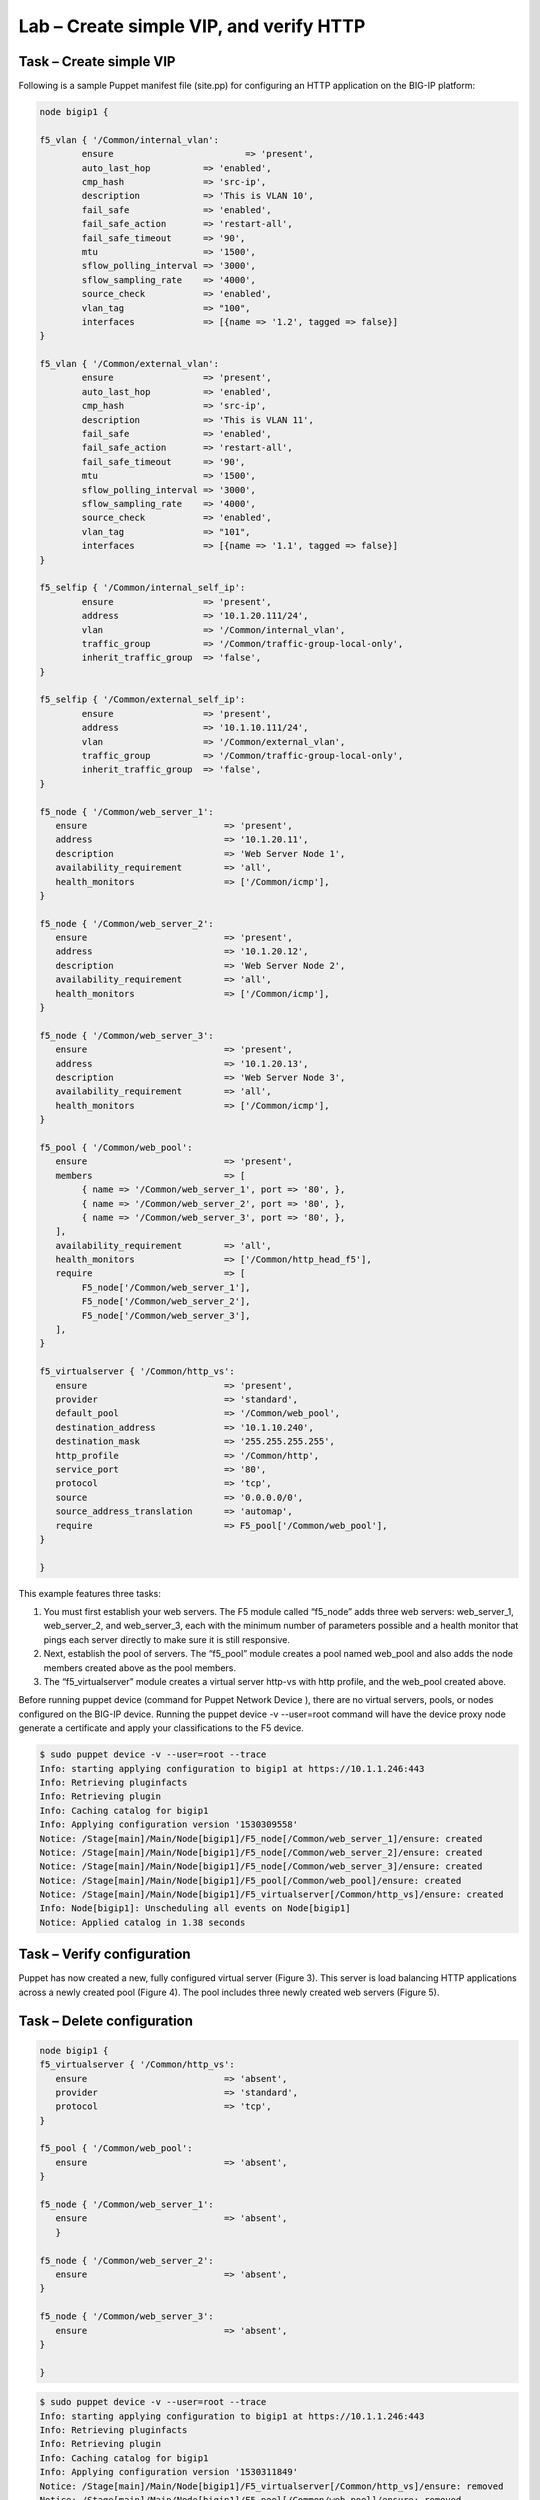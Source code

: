 Lab – Create simple VIP, and verify HTTP 
------------------------------------

Task – Create simple VIP
~~~~~~~~~~~~~~~~~~~~~~~~~~~~~~~~~
Following is a sample Puppet manifest file (site.pp) for configuring an HTTP application on the BIG-IP platform:  

.. Code::

	node bigip1 {

	f5_vlan { '/Common/internal_vlan':
		ensure                         => 'present',
		auto_last_hop          => 'enabled',
		cmp_hash               => 'src-ip',
		description            => 'This is VLAN 10',
		fail_safe              => 'enabled',
		fail_safe_action       => 'restart-all',
		fail_safe_timeout      => '90',
		mtu                    => '1500',
		sflow_polling_interval => '3000',
		sflow_sampling_rate    => '4000',
		source_check           => 'enabled',
		vlan_tag               => "100",
		interfaces             => [{name => '1.2', tagged => false}]
	}

	f5_vlan { '/Common/external_vlan':
		ensure                 => 'present',
		auto_last_hop          => 'enabled',
		cmp_hash               => 'src-ip',
		description            => 'This is VLAN 11',
		fail_safe              => 'enabled',
		fail_safe_action       => 'restart-all',
		fail_safe_timeout      => '90',
		mtu                    => '1500',
		sflow_polling_interval => '3000',
		sflow_sampling_rate    => '4000',
		source_check           => 'enabled',
		vlan_tag               => "101",
		interfaces             => [{name => '1.1', tagged => false}]
	}

	f5_selfip { '/Common/internal_self_ip':
		ensure                 => 'present',
		address                => '10.1.20.111/24',
		vlan                   => '/Common/internal_vlan',
		traffic_group          => '/Common/traffic-group-local-only',
		inherit_traffic_group  => 'false',
	}

	f5_selfip { '/Common/external_self_ip':
		ensure                 => 'present',
		address                => '10.1.10.111/24',
		vlan                   => '/Common/external_vlan',
		traffic_group          => '/Common/traffic-group-local-only',
		inherit_traffic_group  => 'false',
	}

	f5_node { '/Common/web_server_1':
	   ensure                          => 'present',
	   address                         => '10.1.20.11',
	   description                     => 'Web Server Node 1',
	   availability_requirement        => 'all',
	   health_monitors                 => ['/Common/icmp'],
	}

	f5_node { '/Common/web_server_2':
	   ensure                          => 'present',
	   address                         => '10.1.20.12',
	   description                     => 'Web Server Node 2',
	   availability_requirement        => 'all',
	   health_monitors                 => ['/Common/icmp'],
	}

	f5_node { '/Common/web_server_3':
	   ensure                          => 'present',
	   address                         => '10.1.20.13',
	   description                     => 'Web Server Node 3',
	   availability_requirement        => 'all',
	   health_monitors                 => ['/Common/icmp'],
	}

	f5_pool { '/Common/web_pool':
	   ensure                          => 'present',
	   members                         => [
	        { name => '/Common/web_server_1', port => '80', },
	        { name => '/Common/web_server_2', port => '80', },
	        { name => '/Common/web_server_3', port => '80', },
	   ],
	   availability_requirement        => 'all',
	   health_monitors                 => ['/Common/http_head_f5'],
	   require                         => [
	        F5_node['/Common/web_server_1'],
	        F5_node['/Common/web_server_2'],
	        F5_node['/Common/web_server_3'],
	   ],
	}

	f5_virtualserver { '/Common/http_vs':
	   ensure                          => 'present',
	   provider                        => 'standard',
	   default_pool                    => '/Common/web_pool',
	   destination_address             => '10.1.10.240',
	   destination_mask                => '255.255.255.255',
	   http_profile                    => '/Common/http',
	   service_port                    => '80',
	   protocol                        => 'tcp',
	   source                          => '0.0.0.0/0',
	   source_address_translation      => 'automap',
	   require                         => F5_pool['/Common/web_pool'],
	}

	}


This example features three tasks: 

#. You must first establish your web servers. The F5 module called “f5_node” adds three web servers: web_server_1, web_server_2, and web_server_3, each with the minimum number of parameters possible and a health monitor that pings each server directly to make sure it is still responsive.
#. Next, establish the pool of servers. The “f5_pool” module creates a pool named web_pool and also adds the node members created above as the pool members. 
#. The “f5_virtualserver” module creates a virtual server http-vs with http profile, and the web_pool created above.

Before running puppet device (command for Puppet Network Device ), there are no virtual servers, pools, or nodes configured on the BIG-IP device. Running the puppet device -v --user=root command will have the device proxy node generate a certificate and apply your classifications to the F5 device.

.. Code::

	$ sudo puppet device -v --user=root --trace
	Info: starting applying configuration to bigip1 at https://10.1.1.246:443
	Info: Retrieving pluginfacts
	Info: Retrieving plugin
	Info: Caching catalog for bigip1
	Info: Applying configuration version '1530309558'
	Notice: /Stage[main]/Main/Node[bigip1]/F5_node[/Common/web_server_1]/ensure: created
	Notice: /Stage[main]/Main/Node[bigip1]/F5_node[/Common/web_server_2]/ensure: created
	Notice: /Stage[main]/Main/Node[bigip1]/F5_node[/Common/web_server_3]/ensure: created
	Notice: /Stage[main]/Main/Node[bigip1]/F5_pool[/Common/web_pool]/ensure: created
	Notice: /Stage[main]/Main/Node[bigip1]/F5_virtualserver[/Common/http_vs]/ensure: created
	Info: Node[bigip1]: Unscheduling all events on Node[bigip1]
	Notice: Applied catalog in 1.38 seconds

Task – Verify configuration
~~~~~~~~~~~~~~~~~~~~~~~~~~~~~~~~~~~~~~~~~~~~~~~~~~~~~~~
Puppet has now created a new, fully configured virtual server (Figure 3). This server is load balancing HTTP applications across a newly created pool (Figure 4). The pool includes three newly created web servers (Figure 5).

.. image:: ../../_static/module2_lab1_picture1.png

.. image:: ../../_static/module2_lab1_picture2.png

.. image:: ../../_static/module2_lab1_picture3.png


Task – Delete configuration
~~~~~~~~~~~~~~~~~~~~~~~~~~~~~~~~~

.. Code::

	node bigip1 {
	f5_virtualserver { '/Common/http_vs':
	   ensure                          => 'absent',
	   provider                        => 'standard',
	   protocol                        => 'tcp',
	}

	f5_pool { '/Common/web_pool':
	   ensure                          => 'absent',
	}

	f5_node { '/Common/web_server_1':
	   ensure                          => 'absent',
	   }

	f5_node { '/Common/web_server_2':
	   ensure                          => 'absent',
	}

	f5_node { '/Common/web_server_3':
	   ensure                          => 'absent',
	}

	}

.. Code::

	$ sudo puppet device -v --user=root --trace
	Info: starting applying configuration to bigip1 at https://10.1.1.246:443
	Info: Retrieving pluginfacts
	Info: Retrieving plugin
	Info: Caching catalog for bigip1
	Info: Applying configuration version '1530311849'
	Notice: /Stage[main]/Main/Node[bigip1]/F5_virtualserver[/Common/http_vs]/ensure: removed
	Notice: /Stage[main]/Main/Node[bigip1]/F5_pool[/Common/web_pool]/ensure: removed
	Notice: /Stage[main]/Main/Node[bigip1]/F5_node[/Common/web_server_1]/ensure: removed
	Notice: /Stage[main]/Main/Node[bigip1]/F5_node[/Common/web_server_2]/ensure: removed
	Notice: /Stage[main]/Main/Node[bigip1]/F5_node[/Common/web_server_3]/ensure: removed
	Info: Node[bigip1]: Unscheduling all events on Node[bigip1]
	Notice: Applied catalog in 2.93 seconds